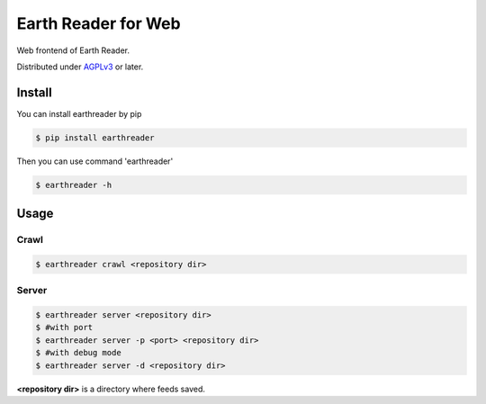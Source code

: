 Earth Reader for Web
====================

Web frontend of Earth Reader.

Distributed under `AGPLv3`__ or later.

__ http://www.gnu.org/licenses/agpl-3.0.html


Install
-------

You can install earthreader by pip

.. code-block:: console

   $ pip install earthreader

Then you can use command 'earthreader'

.. code-block:: console

   $ earthreader -h


Usage
-----

Crawl
~~~~~

.. code-block:: console

   $ earthreader crawl <repository dir>

Server
~~~~~~

.. code-block:: console

   $ earthreader server <repository dir>
   $ #with port
   $ earthreader server -p <port> <repository dir>
   $ #with debug mode
   $ earthreader server -d <repository dir>

**<repository dir>** is a directory where feeds saved.
